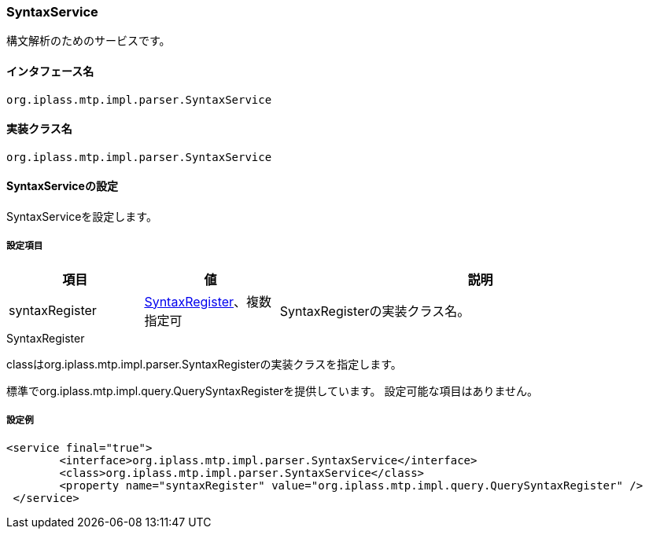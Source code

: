 [[SyntaxService]]
=== SyntaxService
構文解析のためのサービスです。

==== インタフェース名
----
org.iplass.mtp.impl.parser.SyntaxService
----

==== 実装クラス名
----
org.iplass.mtp.impl.parser.SyntaxService
----

==== SyntaxServiceの設定
SyntaxServiceを設定します。

===== 設定項目
[cols="1,1,3", options="header"]
|===
| 項目 | 値 | 説明
| syntaxRegister | <<SyntaxRegister>>、複数指定可| SyntaxRegisterの実装クラス名。
|===

[[SyntaxRegister]]
.SyntaxRegister
classはorg.iplass.mtp.impl.parser.SyntaxRegisterの実装クラスを指定します。

標準でorg.iplass.mtp.impl.query.QuerySyntaxRegisterを提供しています。
設定可能な項目はありません。

===== 設定例
[source,xml]
----
<service final="true">
	<interface>org.iplass.mtp.impl.parser.SyntaxService</interface>
	<class>org.iplass.mtp.impl.parser.SyntaxService</class>
	<property name="syntaxRegister" value="org.iplass.mtp.impl.query.QuerySyntaxRegister" />
 </service>
----

